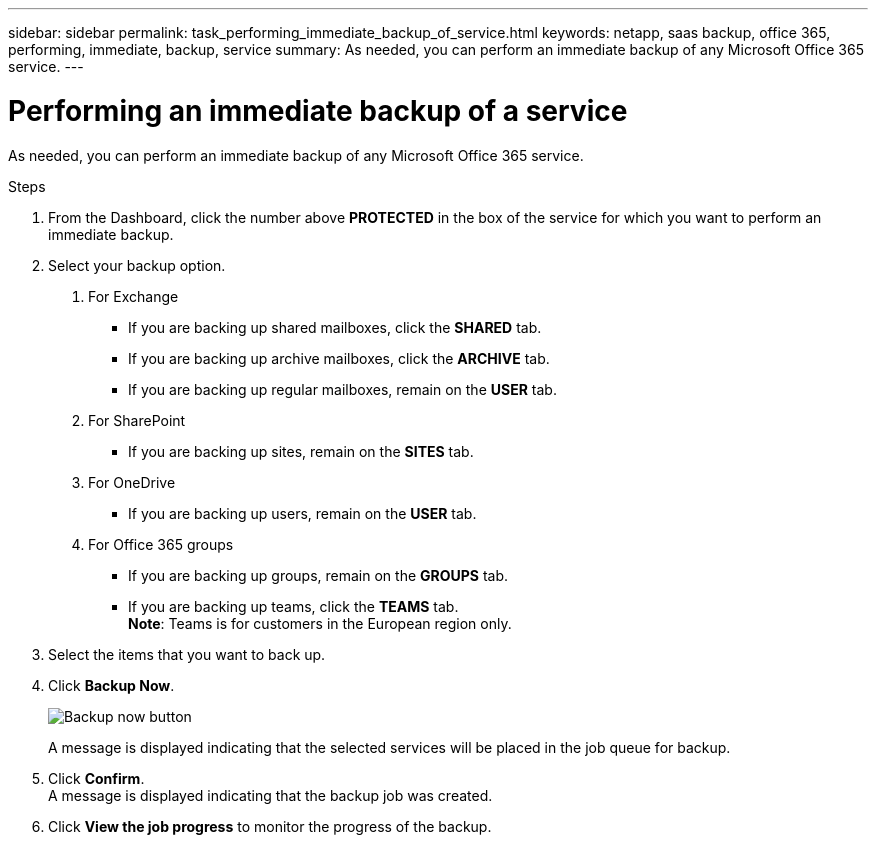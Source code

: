 ---
sidebar: sidebar
permalink: task_performing_immediate_backup_of_service.html
keywords: netapp, saas backup, office 365, performing, immediate, backup, service
summary: As needed, you can perform an immediate backup of any Microsoft Office 365 service.
---

= Performing an immediate backup of a service
:toc: macro
:toclevels: 1
:hardbreaks:
:nofooter:
:icons: font
:linkattrs:
:imagesdir: ./media/

[.lead]
As needed, you can perform an immediate backup of any Microsoft Office 365 service.

.Steps

1. From the Dashboard, click the number above *PROTECTED* in the box of the service for which you want to perform an immediate backup.
2. Select your backup option.
a. For Exchange
* If you are backing up shared mailboxes, click the *SHARED* tab.
* If you are backing up archive mailboxes, click the *ARCHIVE* tab.
* If you are backing up regular mailboxes, remain on the *USER* tab.

b. For SharePoint
* If you are backing up sites, remain on the *SITES* tab.

c. For OneDrive
* If you are backing up users, remain on the *USER* tab.

d. For Office 365 groups
* If you are backing up groups, remain on the *GROUPS* tab.
* If you are backing up teams, click the *TEAMS* tab.
  *Note*: Teams is for customers in the European region only.

3. Select the items that you want to back up.
4. Click *Backup Now*.
+
image:backup_now.gif[Backup now button]
+
A message is displayed indicating that the selected services will be placed in the job queue for backup.
5. Click *Confirm*.
  A message is displayed indicating that the backup job was created.
6. Click *View the job progress* to monitor the progress of the backup.
